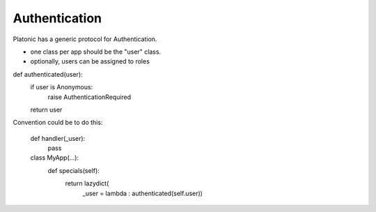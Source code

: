 
Authentication
--------------
Platonic has a generic protocol for Authentication.

- one class per app should be the "user" class.
- optionally, users can be assigned to roles


def authenticated(user):
    if user is Anonymous:
        raise AuthenticationRequired
    return user


Convention could be to do this:

    def handler(_user):
        pass

    class MyApp(...):
        def specials(self):
            return lazydict(
               _user = lambda : authenticated(self.user))

     

